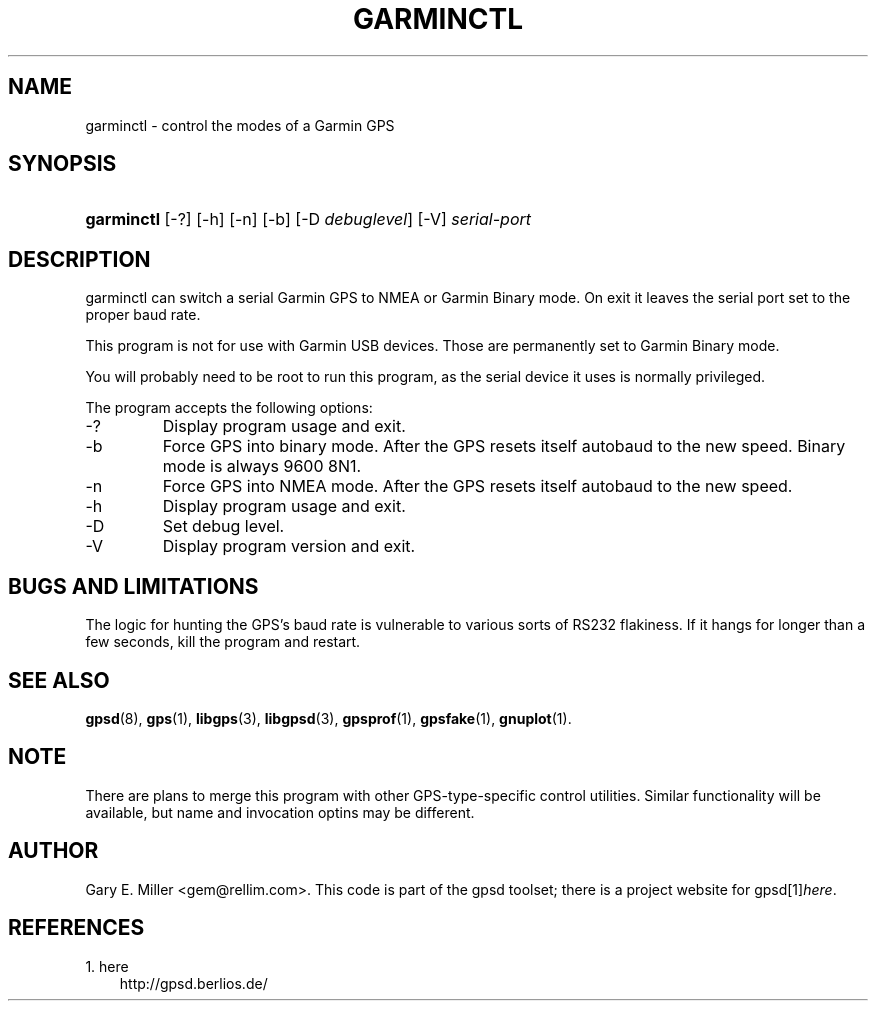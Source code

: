 .\" ** You probably do not want to edit this file directly **
.\" It was generated using the DocBook XSL Stylesheets (version 1.69.1).
.\" Instead of manually editing it, you probably should edit the DocBook XML
.\" source for it and then use the DocBook XSL Stylesheets to regenerate it.
.TH "GARMINCTL" "1" "10/29/2006" "08 Oct 2006" "08 Oct 2006"
.\" disable hyphenation
.nh
.\" disable justification (adjust text to left margin only)
.ad l
.SH "NAME"
garminctl \- control the modes of a Garmin GPS
.SH "SYNOPSIS"
.HP 10
\fBgarminctl\fR [\-?] [\-h] [\-n] [\-b] [\-D\ \fIdebuglevel\fR] [\-V] \fIserial\-port\fR
.SH "DESCRIPTION"
.PP
garminctl
can switch a serial Garmin GPS to NMEA or Garmin Binary mode. On exit it leaves the serial port set to the proper baud rate.
.PP
This program is not for use with Garmin USB devices. Those are permanently set to Garmin Binary mode.
.PP
You will probably need to be root to run this program, as the serial device it uses is normally privileged.
.PP
The program accepts the following options:
.TP
\-?
Display program usage and exit.
.TP
\-b
Force GPS into binary mode. After the GPS resets itself autobaud to the new speed. Binary mode is always 9600 8N1.
.TP
\-n
Force GPS into NMEA mode. After the GPS resets itself autobaud to the new speed.
.TP
\-h
Display program usage and exit.
.TP
\-D
Set debug level.
.TP
\-V
Display program version and exit.
.SH "BUGS AND LIMITATIONS"
.PP
The logic for hunting the GPS's baud rate is vulnerable to various sorts of RS232 flakiness. If it hangs for longer than a few seconds, kill the program and restart.
.SH "SEE ALSO"
.PP
\fBgpsd\fR(8),
\fBgps\fR(1),
\fBlibgps\fR(3),
\fBlibgpsd\fR(3),
\fBgpsprof\fR(1),
\fBgpsfake\fR(1),
\fBgnuplot\fR(1).
.SH "NOTE"
.PP
There are plans to merge this program with other GPS\-type\-specific control utilities. Similar functionality will be available, but name and invocation optins may be different.
.SH "AUTHOR"
.PP
Gary E. Miller
<gem@rellim.com>. This code is part of the gpsd toolset; there is a project website for
gpsd[1]\&\fIhere\fR.
.SH "REFERENCES"
.TP 3
1.\ here
\%http://gpsd.berlios.de/
